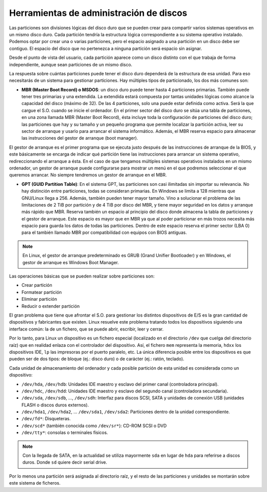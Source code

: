 Herramientas de administración de discos
========================================

Las particiones son divisiones lógicas del disco duro que se pueden crear para compartir varios sistemas operativos en un mismo disco duro. Cada partición tendría la estructura lógica correspondiente a su sistema operativo instalado. Podemos optar por crear una o varias particiones, pero el espacio asignado a una partición en un disco debe ser contiguo. El espacio del disco que no pertenezca a ninguna partición será espacio sin asignar.

Desde el punto de vista del usuario, cada partición aparece como un disco distinto con el que trabaja de forma independiente, aunque sean particiones de un mismo disco.

La respuesta sobre cuántas particiones puede tener el disco duro dependerá de la estructura de esa unidad. Para eso necesitarás de un sistema para gestionar particiones. Hay múltiples tipos de particionado, los dos más comunes son:

- **MBR (Master Boot Record) o MSDOS**: un disco duro puede tener hasta 4 particiones primarias. También puede tener tres primarias y una extendida. La extendida estará compuesta por tantas unidades lógicas como alcance la capacidad del disco (máximo de 32). De las 4 particiones, solo una puede estar definida como activa. Será la que cargue el S.O. cuando se inicie el ordenador. En el primer sector del disco duro se sitúa una tabla de particiones, en una zona llamada MBR (Master Boot Record), ésta incluye toda la configuración de particiones del disco duro; las particiones que hay y su tamaño y un pequeño programa que permite localizar la partición activa, leer su sector de arranque y usarlo para arrancar el sistema informático. Además, el MBR reserva espacio para almacenar las instrucciones del gestor de arranque (boot manager).

El gestor de arranque es el primer programa que se ejecuta justo después de las instrucciones de arranque de la BIOS, y este básicamente se encarga de indicar qué partición tiene las instrucciones para arrancar un sistema operativo, redireccionando el arranque a ésta. En el caso de que tengamos múltiples sistemas operativos instalados en un mismo ordenador, un gestor de arranque puede configurarse para mostrar un menú en el que podremos seleccionar el que queremos arrancar. No siempre tendremos un gestor de arranque en el MBR.

- **GPT (GUID Partition Table)**: En el sistema GPT, las particiones son casi ilimitadas sin importar su relevancia. No hay distinción entre particiones, todas se consideran primarias. En Windows se limita a 128 mientras que GNU/Linux llega a 256. Además, también pueden tener mayor tamaño. Vino a solucionar el problema de las limitaciones de 2 TiB por partición y de 4 TiB por disco del MBR, y tiene mayor seguridad en los datos y arranque más rápido que MBR. Reserva también un espacio al principio del disco donde almacena la tabla de particiones y el gestor de arranque. Este espacio es mayor que en MBR ya que al poder particionar en más trozos necesita más espacio para guarda los datos de todas las particiones. Dentro de este espacio reserva el primer sector (LBA 0) para el también llamado MBR por compatibilidad con equipos con BIOS antiguas.

.. note:: En Linux, el gestor de arranque predeterminado es GRUB (Grand Unifier Bootloader) y en Windows, el gestor de arranque es Windows Boot Manager.

Las operaciones básicas que se pueden realizar sobre particiones son:

- Crear partición
- Formatear partición
- Eliminar partición
- Reducir o extender partición

El gran problema que tiene que afrontar el S.O. para gestionar los distintos dispositivos de E/S es la gran cantidad de dispositivos y fabricantes que existen. Linux resuelve este problema tratando todos los dispositivos siguiendo una interface común: la de un fichero, que se puede abrir, escribir, leer y cerrar.

Por lo tanto, para Linux un dispositivo es un fichero especial (localizado en el directorio ``/dev`` que cuelga del directorio raíz) que en realidad enlaza con el controlador del dispositivo. Así, el fichero ``mem`` representa la memoria, ``hdxx`` los dispositivos IDE, ``lp`` las impresoras por el puerto paralelo, etc. La única diferencia posible entre los dispositivos es que pueden ser de dos tipos: de bloque (ej.: disco duro) o de carácter (ej.: ratón, teclado).

Cada unidad de almacenamiento del ordenador y cada posible partición de esta unidad es considerada como un dispositivo:

- ``/dev/hda``, ``/dev/hdb``: Unidades IDE maestro y esclavo del primer canal (controladora principal).
- ``/dev/hdc``, ``/dev/hdd``: Unidades IDE maestro y esclavo del segundo canal (controladora secundaria).
- ``/dev/sda``, ``/dev/sdb``, …, ``/dev/sdh``: Interfaz para discos SCSI, SATA y unidades de conexión USB (unidades FLASH o discos duros externos).
- ``/dev/hda1``, ``/dev/hda2``, … ``/dev/sda1``, ``/dev/sda2``: Particiones dentro de la unidad correspondiente.
- ``/dev/fd*``: Disqueteras.
- ``/dev/scd*`` (también conocida como ``/dev/sr*``): CD-ROM SCSI o DVD
- ``/dev/tty*``: consolas o terminales físicos.

.. note:: Con la llegada de SATA, en la actualidad se utiliza mayormente ``sda`` en lugar de ``hda`` para referirse a discos duros. Donde ``sd`` quiere decir serial drive.

Por lo menos una partición será asignada al directorio raíz, y el resto de las particiones y unidades se montarán sobre este sistema de ficheros.
